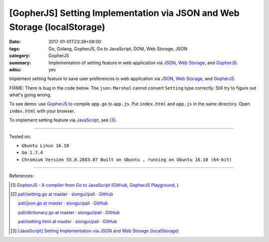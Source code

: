 [GopherJS] Setting Implementation via JSON and Web Storage (localStorage)
#########################################################################

:date: 2017-01-01T23:28+08:00
:tags: Go, Golang, GopherJS, Go to JavaScript, DOM, Web Storage, JSON
:category: GopherJS
:summary: Implementation of setting feature in web application via JSON_,
          `Web Storage`_, and GopherJS_.
:adsu: yes


Implement setting feature to save user preferences in web application via JSON_,
`Web Storage`_, and GopherJS_.

.. show_github_file:: siongui userpages content/code/gopherjs/localStorage-setting/index.html

FIXME: There is bug in the code below. The ``json.Marshal`` cannot convert
``Setting`` type correctly. Still try to figure out what's going wrong.

.. show_github_file:: siongui userpages content/code/gopherjs/localStorage-setting/app.go

To see demo: use GopherJS_ to compile ``app.go`` to ``app.js``. Put
``index.html`` and ``app.js`` in the same directory. Open ``index.html`` with
your browser.

To implement setting feature via JavaScript_, see [3]_.

----

Tested on:

- ``Ubuntu Linux 16.10``
- ``Go 1.7.4``
- ``Chromium Version 55.0.2883.87 Built on Ubuntu , running on Ubuntu 16.10 (64-bit)``

----

References:

.. [1] `GopherJS - A compiler from Go to JavaScript <http://www.gopherjs.org/>`_
       (`GitHub <https://github.com/gopherjs/gopherjs>`__,
       `GopherJS Playground <http://www.gopherjs.org/playground/>`_,
       |godoc|)

.. [2] `pali/setting.go at master · siongui/pali · GitHub <https://github.com/siongui/pali/blob/master/go/gopherjs/setting.go>`_

       `pali/json.go at master · siongui/pali · GitHub <https://github.com/siongui/pali/blob/master/go/gopherjs/json.go>`_

       `pali/dictionary.go at master · siongui/pali · GitHub <https://github.com/siongui/pali/blob/master/go/lib/dictionary.go>`_

       `pali/setting.html at master · siongui/pali · GitHub <https://github.com/siongui/pali/blob/master/go/theme/template/includes/setting.html>`_

.. [3] `[JavaScript] Setting Implementation via JSON and Web Storage (localStorage) <{filename}../16/javascript-implement-setting-via-json-and-localStorage%en.rst>`_

.. _GopherJS: http://www.gopherjs.org/
.. _JavaScript: https://www.google.com/search?q=JavaScript
.. _Web Storage: https://www.google.com/search?q=Web+Storage+HTML5
.. _JSON: https://www.google.com/search?q=JSON

.. |godoc| image:: https://godoc.org/github.com/gopherjs/gopherjs/js?status.png
   :target: https://godoc.org/github.com/gopherjs/gopherjs/js
